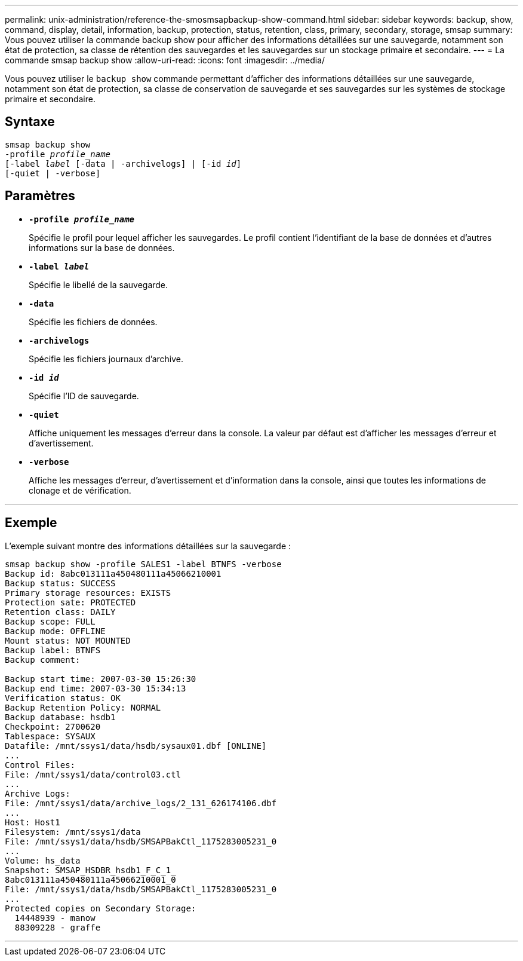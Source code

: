 ---
permalink: unix-administration/reference-the-smosmsapbackup-show-command.html 
sidebar: sidebar 
keywords: backup, show, command, display, detail, information, backup, protection, status, retention, class, primary, secondary, storage, smsap 
summary: Vous pouvez utiliser la commande backup show pour afficher des informations détaillées sur une sauvegarde, notamment son état de protection, sa classe de rétention des sauvegardes et les sauvegardes sur un stockage primaire et secondaire. 
---
= La commande smsap backup show
:allow-uri-read: 
:icons: font
:imagesdir: ../media/


[role="lead"]
Vous pouvez utiliser le `backup show` commande permettant d'afficher des informations détaillées sur une sauvegarde, notamment son état de protection, sa classe de conservation de sauvegarde et ses sauvegardes sur les systèmes de stockage primaire et secondaire.



== Syntaxe

[listing, subs="+macros"]
----
pass:quotes[smsap backup show
-profile _profile_name_
[-label _label_ [-data | -archivelogs\] | [-id _id_\]
[-quiet | -verbose\]]
----


== Paramètres

* `*-profile _profile_name_*`
+
Spécifie le profil pour lequel afficher les sauvegardes. Le profil contient l'identifiant de la base de données et d'autres informations sur la base de données.

* ``*-label _label_*``
+
Spécifie le libellé de la sauvegarde.

* ``*-data*``
+
Spécifie les fichiers de données.

* ``*-archivelogs*``
+
Spécifie les fichiers journaux d'archive.

* ``*-id _id_*``
+
Spécifie l'ID de sauvegarde.

* ``*-quiet*``
+
Affiche uniquement les messages d'erreur dans la console. La valeur par défaut est d'afficher les messages d'erreur et d'avertissement.

* ``*-verbose*``
+
Affiche les messages d'erreur, d'avertissement et d'information dans la console, ainsi que toutes les informations de clonage et de vérification.



'''


== Exemple

L'exemple suivant montre des informations détaillées sur la sauvegarde :

[listing]
----
smsap backup show -profile SALES1 -label BTNFS -verbose
Backup id: 8abc013111a450480111a45066210001
Backup status: SUCCESS
Primary storage resources: EXISTS
Protection sate: PROTECTED
Retention class: DAILY
Backup scope: FULL
Backup mode: OFFLINE
Mount status: NOT MOUNTED
Backup label: BTNFS
Backup comment:

Backup start time: 2007-03-30 15:26:30
Backup end time: 2007-03-30 15:34:13
Verification status: OK
Backup Retention Policy: NORMAL
Backup database: hsdb1
Checkpoint: 2700620
Tablespace: SYSAUX
Datafile: /mnt/ssys1/data/hsdb/sysaux01.dbf [ONLINE]
...
Control Files:
File: /mnt/ssys1/data/control03.ctl
...
Archive Logs:
File: /mnt/ssys1/data/archive_logs/2_131_626174106.dbf
...
Host: Host1
Filesystem: /mnt/ssys1/data
File: /mnt/ssys1/data/hsdb/SMSAPBakCtl_1175283005231_0
...
Volume: hs_data
Snapshot: SMSAP_HSDBR_hsdb1_F_C_1_
8abc013111a450480111a45066210001_0
File: /mnt/ssys1/data/hsdb/SMSAPBakCtl_1175283005231_0
...
Protected copies on Secondary Storage:
  14448939 - manow
  88309228 - graffe
----
'''